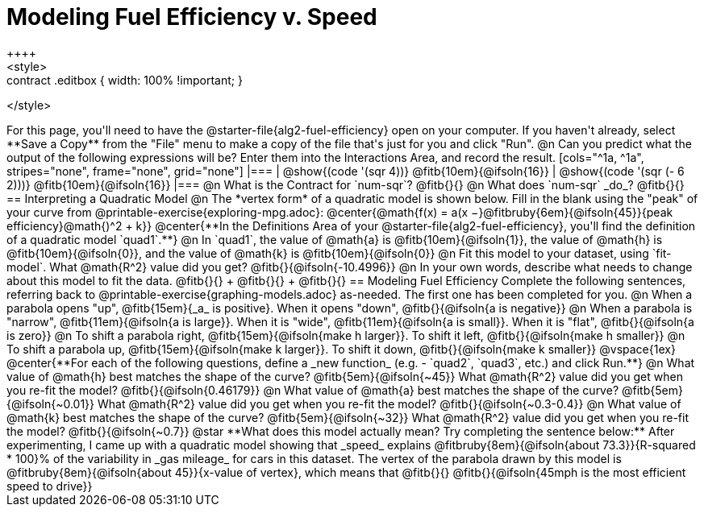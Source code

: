 = Modeling Fuel Efficiency v. Speed
++++
<style>
.studentAnswerMedium { min-width: 10em !important; }
.contract .editbox { width: 100% !important; }
</style>
++++

For this page, you'll need to have the @starter-file{alg2-fuel-efficiency} open on your computer. If you haven't already, select **Save a Copy** from the "File" menu to make a copy of the file that's just for you and click "Run".

@n Can you predict what the output of the following expressions will be? Enter them into the Interactions Area, and record the result.

[cols="^1a, ^1a", stripes="none", frame="none", grid="none"]
|===
| @show{(code '(sqr 4))} @fitb{10em}{@ifsoln{16}}
| @show{(code '(sqr (- 6 2)))} @fitb{10em}{@ifsoln{16}}
|===

@n What is the Contract for `num-sqr`? @fitb{}{}

@n What does `num-sqr` _do_? @fitb{}{}

== Interpreting a Quadratic Model

@n The *vertex form* of a quadratic model is shown below. Fill in the blank using the "peak" of your curve from @printable-exercise{exploring-mpg.adoc}:

@center{@math{f(x) = a(x −}@fitbruby{6em}{@ifsoln{45}}{peak efficiency}@math{)^2 + k}}

@center{**In the Definitions Area of your @starter-file{alg2-fuel-efficiency}, you'll find the definition of a quadratic model `quad1`.**}

@n In `quad1`, the value of @math{a} is @fitb{10em}{@ifsoln{1}}, the value of @math{h} is @fitb{10em}{@ifsoln{0}}, and the value of @math{k} is @fitb{10em}{@ifsoln{0}}

@n Fit this model to your dataset, using `fit-model`. What @math{R^2} value did you get? @fitb{}{@ifsoln{-10.4996}}

@n In your own words, describe what needs to change about this model to fit the data. @fitb{}{} +
@fitb{}{} +
@fitb{}{}

== Modeling Fuel Efficiency

Complete the following sentences, referring back to @printable-exercise{graphing-models.adoc} as-needed. The first one has been completed for you.

@n When a parabola opens "up", @fitb{15em}{_a_ is positive}. When it opens "down", @fitb{}{@ifsoln{a is negative}}

@n When a parabola is "narrow", @fitb{11em}{@ifsoln{a is large}}. When it is "wide", @fitb{11em}{@ifsoln{a is small}}. When it is "flat", @fitb{}{@ifsoln{a is zero}}

@n To shift a parabola right, @fitb{15em}{@ifsoln{make h larger}}. To shift it left, @fitb{}{@ifsoln{make h smaller}}

@n To shift a parabola up, @fitb{15em}{@ifsoln{make k larger}}. To shift it down, @fitb{}{@ifsoln{make k smaller}}

@vspace{1ex}

@center{**For each of the following questions, define a _new function_ (e.g. - `quad2`, `quad3`, etc.) and click Run.**}

@n What value of @math{h} best matches the shape of the curve? @fitb{5em}{@ifsoln{~45}} What @math{R^2} value did you get when you re-fit the model? @fitb{}{@ifsoln{0.46179}}

@n What value of @math{a} best matches the shape of the curve? @fitb{5em}{@ifsoln{~0.01}} What @math{R^2} value did you get when you re-fit the model? @fitb{}{@ifsoln{~0.3-0.4}}

@n What value of @math{k} best matches the shape of the curve? @fitb{5em}{@ifsoln{~32}} What @math{R^2} value did you get when you re-fit the model? @fitb{}{@ifsoln{~0.7}}

@star **What does this model actually mean? Try completing the sentence below:**

After experimenting, I came up with a quadratic model showing that _speed_ explains @fitbruby{8em}{@ifsoln{about 73.3}}{R-squared * 100}% of the variability in _gas mileage_ for cars in this dataset. The vertex of the parabola drawn by this model is @fitbruby{8em}{@ifsoln{about 45}}{x-value of vertex}, which means that @fitb{}{}

@fitb{}{@ifsoln{45mph is the most efficient speed to drive}}
